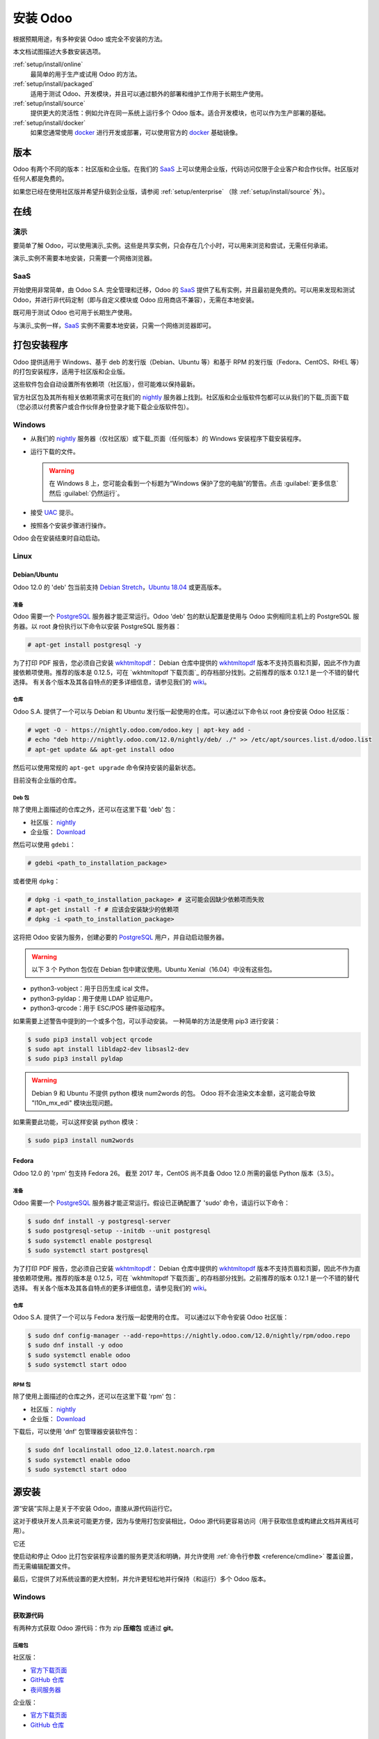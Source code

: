 .. _setup/install:

===============
安装 Odoo
===============

根据预期用途，有多种安装 Odoo 或完全不安装的方法。

本文档试图描述大多数安装选项。

:ref:`setup/install/online`
    最简单的用于生产或试用 Odoo 的方法。

:ref:`setup/install/packaged`
    适用于测试 Odoo、开发模块，并且可以通过额外的部署和维护工作用于长期生产使用。

:ref:`setup/install/source`
    提供更大的灵活性：例如允许在同一系统上运行多个 Odoo 版本。适合开发模块，也可以作为生产部署的基础。

:ref:`setup/install/docker`
    如果您通常使用 docker_ 进行开发或部署，可以使用官方的 docker_ 基础镜像。


.. _setup/install/editions:

版本
========

Odoo 有两个不同的版本：社区版和企业版。在我们的 SaaS_ 上可以使用企业版，代码访问仅限于企业客户和合作伙伴。社区版对任何人都是免费的。

如果您已经在使用社区版并希望升级到企业版，请参阅 :ref:`setup/enterprise` （除 :ref:`setup/install/source` 外）。

.. _setup/install/online:

在线
======

演示
----

要简单了解 Odoo，可以使用演示_实例。这些是共享实例，只会存在几个小时，可以用来浏览和尝试，无需任何承诺。

演示_实例不需要本地安装，只需要一个网络浏览器。

SaaS
----

开始使用非常简单，由 Odoo S.A. 完全管理和迁移，Odoo 的 SaaS_ 提供了私有实例，并且最初是免费的。可以用来发现和测试 Odoo，并进行非代码定制（即与自定义模块或 Odoo 应用商店不兼容），无需在本地安装。

既可用于测试 Odoo 也可用于长期生产使用。

与演示_实例一样，SaaS_ 实例不需要本地安装，只需一个网络浏览器即可。

.. _setup/install/packaged:

打包安装程序
===================

Odoo 提供适用于 Windows、基于 deb 的发行版（Debian、Ubuntu 等）和基于 RPM 的发行版（Fedora、CentOS、RHEL 等）的打包安装程序，适用于社区版和企业版。

这些软件包会自动设置所有依赖项（社区版），但可能难以保持最新。

官方社区包及其所有相关依赖项需求可在我们的 nightly_ 服务器上找到。社区版和企业版软件包都可以从我们的下载_页面下载（您必须以付费客户或合作伙伴身份登录才能下载企业版软件包）。

Windows
-------

* 从我们的 nightly_ 服务器（仅社区版）或下载_页面（任何版本）的 Windows 安装程序下载安装程序。
* 运行下载的文件。

  .. warning:: 在 Windows 8 上，您可能会看到一个标题为“Windows 保护了您的电脑”的警告。点击 :guilabel:`更多信息` 然后
               :guilabel:`仍然运行`。

* 接受 UAC_ 提示。
* 按照各个安装步骤进行操作。

Odoo 会在安装结束时自动启动。

Linux
-----

Debian/Ubuntu
'''''''''''''

Odoo 12.0 的 'deb' 包当前支持 `Debian Stretch`_，`Ubuntu 18.04`_ 或更高版本。

准备
^^^^^^^

Odoo 需要一个 `PostgreSQL`_ 服务器才能正常运行。Odoo 'deb' 包的默认配置是使用与 Odoo 实例相同主机上的 PostgreSQL 服务器。以 root 身份执行以下命令以安装 PostgreSQL 服务器：

.. code-block:: console

  # apt-get install postgresql -y

为了打印 PDF 报告，您必须自己安装 wkhtmltopdf_：
Debian 仓库中提供的 wkhtmltopdf_ 版本不支持页眉和页脚，因此不作为直接依赖项使用。推荐的版本是 0.12.5，可在 `wkhtmltopdf 下载页面`_ 的存档部分找到。之前推荐的版本 0.12.1 是一个不错的替代选择。
有关各个版本及其各自特点的更多详细信息，请参见我们的 `wiki <https://github.com/odoo/odoo/wiki/Wkhtmltopdf>`_。

仓库
^^^^^^^^^^

Odoo S.A. 提供了一个可以与 Debian 和 Ubuntu 发行版一起使用的仓库。可以通过以下命令以 root 身份安装 Odoo 社区版：

.. code-block:: console

    # wget -O - https://nightly.odoo.com/odoo.key | apt-key add -
    # echo "deb http://nightly.odoo.com/12.0/nightly/deb/ ./" >> /etc/apt/sources.list.d/odoo.list
    # apt-get update && apt-get install odoo

然后可以使用常规的 ``apt-get upgrade`` 命令保持安装的最新状态。

目前没有企业版的仓库。

Deb 包
^^^^^^^^^^^

除了使用上面描述的仓库之外，还可以在这里下载 'deb' 包：

* 社区版： `nightly`_
* 企业版： `Download`_

然后可以使用 ``gdebi``：

.. code-block:: console

    # gdebi <path_to_installation_package>

或者使用 ``dpkg``：

.. code-block:: console

    # dpkg -i <path_to_installation_package> # 这可能会因缺少依赖项而失败
    # apt-get install -f # 应该会安装缺少的依赖项
    # dpkg -i <path_to_installation_package>

这将把 Odoo 安装为服务，创建必要的 PostgreSQL_ 用户，并自动启动服务器。

.. warning:: 以下 3 个 Python 包仅在 Debian 包中建议使用。Ubuntu Xenial（16.04）中没有这些包。

* python3-vobject：用于日历生成 ical 文件。
* python3-pyldap：用于使用 LDAP 验证用户。
* python3-qrcode：用于 ESC/POS 硬件驱动程序。

如果需要上述警告中提到的一个或多个包，可以手动安装。
一种简单的方法是使用 pip3 进行安装：

.. code-block:: console

    $ sudo pip3 install vobject qrcode
    $ sudo apt install libldap2-dev libsasl2-dev
    $ sudo pip3 install pyldap

.. warning:: Debian 9 和 Ubuntu 不提供 python 模块 num2words 的包。
             Odoo 将不会渲染文本金额，这可能会导致 "l10n_mx_edi" 模块出现问题。

如果需要此功能，可以这样安装 python 模块：

.. code-block:: console

    $ sudo pip3 install num2words

Fedora
''''''

Odoo 12.0 的 'rpm' 包支持 Fedora 26。
截至 2017 年，CentOS 尚不具备 Odoo 12.0 所需的最低 Python 版本（3.5）。

准备
^^^^^^^
Odoo 需要一个 `PostgreSQL`_ 服务器才能正常运行。假设已正确配置了 'sudo' 命令，请运行以下命令：

.. code-block:: console

    $ sudo dnf install -y postgresql-server
    $ sudo postgresql-setup --initdb --unit postgresql
    $ sudo systemctl enable postgresql
    $ sudo systemctl start postgresql

为了打印 PDF 报告，您必须自己安装 wkhtmltopdf_：
Debian 仓库中提供的 wkhtmltopdf_ 版本不支持页眉和页脚，因此不作为直接依赖项使用。推荐的版本是 0.12.5，可在 `wkhtmltopdf 下载页面`_ 的存档部分找到。之前推荐的版本 0.12.1 是一个不错的替代选择。
有关各个版本及其各自特点的更多详细信息，请参见我们的 `wiki <https://github.com/odoo/odoo/wiki/Wkhtmltopdf>`_。

仓库
^^^^^^^^^^

Odoo S.A. 提供了一个可以与 Fedora 发行版一起使用的仓库。
可以通过以下命令安装 Odoo 社区版：

.. code-block:: console

    $ sudo dnf config-manager --add-repo=https://nightly.odoo.com/12.0/nightly/rpm/odoo.repo
    $ sudo dnf install -y odoo
    $ sudo systemctl enable odoo
    $ sudo systemctl start odoo

RPM 包
^^^^^^^^^^^

除了使用上面描述的仓库之外，还可以在这里下载 'rpm' 包：

* 社区版： `nightly`_
* 企业版： `Download`_

下载后，可以使用 'dnf' 包管理器安装软件包：

.. code-block:: console

    $ sudo dnf localinstall odoo_12.0.latest.noarch.rpm
    $ sudo systemctl enable odoo
    $ sudo systemctl start odoo


.. _setup/install/source:

源安装
==============

源“安装”实际上是关于不安装 Odoo，直接从源代码运行它。

这对于模块开发人员来说可能更方便，因为与使用打包安装相比，Odoo 源代码更容易访问（用于获取信息或构建此文档并离线可用）。

它还

使启动和停止 Odoo 比打包安装程序设置的服务更灵活和明确，并允许使用
:ref:`命令行参数 <reference/cmdline>` 覆盖设置，而无需编辑配置文件。

最后，它提供了对系统设置的更大控制，并允许更轻松地并行保持（和运行）多个 Odoo 版本。

Windows
-------

获取源代码
'''''''''''''''''

有两种方式获取 Odoo 源代码：作为 zip **压缩包** 或通过 **git**。

压缩包
^^^^^^^

社区版：

* `官方下载页面 <download_>`_
* `GitHub 仓库 <community-repository_>`_
* `夜间服务器 <nightly_>`_

企业版：

* `官方下载页面 <download_>`_
* `GitHub 仓库 <enterprise-repository_>`_

Git
^^^

以下操作需要在您的机器上安装 git_ 并且具备基本的 git 命令知识。

社区版：

.. code-block:: doscon

    C:\> git clone https://github.com/odoo/odoo.git


企业版：（请参阅 :ref:`setup/install/editions` 获取访问权限）

.. code-block:: doscon

  C:\> git clone https://github.com/odoo/enterprise.git

.. note:: **企业版 git 仓库不包含完整的 Odoo 源代码**。它仅是一些额外插件的集合。运行企业版实际上意味着运行社区版的服务器，并将 addons-path 选项设置为企业版的文件夹。需要克隆社区版和企业版仓库才能获得可用的 Odoo 企业版安装。

准备
'''''''

Python
^^^^^^

Odoo 需要 Python 3.5 或更高版本才能运行。使用官方 `Python 3 安装程序
<https://www.python.org/downloads/windows/>`_ 下载并安装 Python 3。

安装过程中，勾选 **Add Python 3 to PATH**，然后点击 **Customize Installation** 并确保勾选 **pip**。

.. note:: 如果已经安装了 Python 3，请确保它是 3.5 或以上版本，因为以前的版本与 Odoo 不兼容。

          .. code-block:: doscon

              C:\> python3 --version

          还要验证 pip_ 是否已为该版本安装。

          .. code-block:: doscon

              C:\> pip3 --version

PostgreSQL
^^^^^^^^^^

Odoo 使用 PostgreSQL 作为数据库管理系统。下载并安装 `PostgreSQL 最新版本 <https://www.postgresql.org/download/windows/>`_。

默认情况下，唯一的用户是 `postgres`，但 Odoo 禁止以 `postgres` 身份连接，因此需要创建一个新的 PostgreSQL 用户：

#. 将 PostgreSQL 的 `bin` 目录（默认：`C:\\Program Files\\PostgreSQL\\<version>\\bin`）添加到 `PATH`。
#. 使用 pg admin gui 创建一个 PostgreSQL 用户并设置密码：

   * 打开 **pgAdminIII**。
   * 双击服务器以创建连接。
   * 选择 :menuselection:`编辑 --> 新建对象 --> 新建登录角色`。
   * 在 **角色名称** 字段中输入用户名（例如 `odoo`）。
   * 打开 **定义** 选项卡，输入密码（例如 `odoo`），然后点击 **确定**。

依赖项
^^^^^^^^^^^^

Odoo 依赖项列在 Odoo 社区目录根目录中的 `requirements.txt` 文件中。大多数依赖项可以通过 **pip** 安装。

.. tip:: 可能不希望在 Odoo 的不同实例之间或与系统混合使用 python 模块包。可以使用 virtualenv_ 创建隔离的 Python 环境。

导航到 Odoo 社区安装路径 (`YourOdooCommunityPath`) 并在依赖项文件上运行 **pip**：

.. code-block:: doscon

    C:\> cd \YourOdooCommunityPath
    C:\YourOdooCommunityPath> C:\Python35\Scripts\pip.exe install -r requirements.txt

.. warning:: 某些依赖项无法通过 pip 安装，需要手动安装。
             特别是：

             * `psycopg` 必须通过 `此安装程序 <http://www.stickpeople.com/projects/python/win-psycopg/>`_ 安装。
             * `wkhtmltopdf` 必须安装 `0.12.5 版本 <the wkhtmltopdf download page_>`_ 以支持页眉和页脚。有关各种版本的更多详细信息，请参见我们的 `wiki <https://github.com/odoo/odoo/wiki/Wkhtmltopdf>`_。

对于具有右到左界面的语言（如阿拉伯语或希伯来语），需要安装 `rtlcss` 包：

#. 下载并安装 `nodejs <https://nodejs.org/en/download/>`_。
#. 安装 `rtlcss`：

   .. code-block:: doscon

       C:\> npm install -g rtlcss

#. 编辑系统环境变量 `PATH`，将 `rtlcss.cmd` 所在的文件夹添加进去（通常位于：`C:\\Users\\<user>\\AppData\\Roaming\\npm\\`）。

运行 Odoo
''''''''''''

设置所有依赖项后，可以通过运行 `odoo-bin` 启动 Odoo，这是服务器的命令行界面。它位于 Odoo 社区目录的根目录中。

要配置服务器，可以指定 :ref:`命令行参数 <reference/cmdline/server>` 或 :ref:`配置文件 <reference/cmdline/config>`。

.. tip:: 对于企业版，必须将 `enterprise` 插件的路径添加到 `addons-path` 参数中。注意，它必须位于 `addons-path` 中其他路径之前，才能正确加载插件。

常见的必要配置是：

* PostgreSQL 用户名和密码。
* 默认路径之外的自定义插件路径，以加载自己的模块。

运行服务器的典型方式如下：

.. code-block:: doscon

    C:\YourOdooCommunityPath> python3 odoo-bin -r dbuser -w dbpassword --addons-path=addons -d mydb

其中 `YourOdooCommunityPath` 是 Odoo 社区安装的路径，`dbuser` 是 PostgreSQL 登录名，`dbpassword` 是 PostgreSQL 密码
`mydb` 是在 `localhost:8069` 上提供的默认数据库。可以在 addons-path 选项末尾添加其他目录路径，用逗号分隔。

Linux
-----

获取源代码
'''''''''''''''''

有两种方式获取 Odoo 源代码：作为 zip **压缩包** 或通过 **git**。

压缩包
^^^^^^^

社区版：

* `官方下载页面 <download_>`_
* `GitHub 仓库 <community-repository_>`_
* `夜间服务器 <nightly_>`_

企业版：

* `官方下载页面 <download_>`_
* `GitHub 仓库 <enterprise-repository_>`_

Git
^^^

以下操作需要在您的机器上安装 git_ 并且具备基本的 git 命令知识。

社区版：

.. code-block:: console

    $ git clone https://github.com/odoo/odoo.git


企业版：（请参阅 :ref:`setup/install/editions` 获取访问权限）

.. code-block:: console

  $ git clone https://github.com/odoo/enterprise.git

.. note:: **企业版 git 仓库不包含完整的 Odoo 源代码**。它仅是一些额外插件的集合。运行企业版实际上意味着运行社区版的服务器，并将 addons-path 选项设置为企业版的文件夹。需要克隆社区版和企业版仓库才能获得可用的 Odoo 企业版安装。

准备
'''''''

Python
^^^^^^

Odoo 需要 Python 3.5 或更高版本才能运行。使用包管理器下载并安装 Python 3（如果尚未安装）。

.. note:: 如果已经安装了 Python 3，请确保它是 3.5 或以上版本，因为以前的版本与 Odoo 不兼容。

          .. code-block:: console

              $ python3 --version

          还要验证 pip_ 是否已为该版本安装。

          .. code-block:: console

              $ pip3 --version

PostgreSQL
^^^^^^^^^^

Odoo 使用 PostgreSQL 作为数据库管理系统。使用包管理器下载并安装最新版本的 PostgreSQL。

默认情况下，唯一的用户是 `postgres`，但 Odoo 禁止以 `postgres` 身份连接，因此需要创建一个新的 PostgreSQL 用户：

.. code-block:: console

  $ sudo -u postgres createuser -s $USER
  $ createdb $USER

.. note:: 由于 PostgreSQL 用户与 Unix 登录名相同，因此可以无需密码连接到数据库。

依赖项
^^^^^^^^^^^^

Odoo 依赖项列在 Odoo 社区目录根目录中的 `requirements.txt` 文件中。大多数依赖项可以通过 **pip** 安装。

.. tip:: 可能不希望在 Odoo 的不同实例之间或与系统混合使用 python 模块包。可以使用 virtualenv_ 创建隔离的 Python 环境。

导航到 Odoo 社区安装路径 (`YourOdooCommunityPath`) 并在依赖项文件上运行 **pip**：

.. code-block:: console

    $ cd /YourOdooCommunityPath
    /YourOdooCommunityPath$ pip3 install -

r requirements.txt

.. warning:: 对于使用本地代码的库（Pillow、lxml、greenlet、gevent、psycopg2、ldap），可能需要在 pip 安装依赖项之前安装开发工具和本地依赖项。这些工具和依赖项可在 Python、PostgreSQL、libxml2、libxslt、libevent、libsasl2 和 libldap2 的 `-dev` 或 `-devel` 包中找到。

.. warning:: 某些依赖项无法通过 pip 安装，需要手动安装。
             特别是：

             * `wkhtmltopdf` 必须安装 `0.12.5 版本 <the wkhtmltopdf download page_>`_ 以支持页眉和页脚。有关各种版本的更多详细信息，请参见我们的 `wiki <https://github.com/odoo/odoo/wiki/Wkhtmltopdf>`_。

对于具有右到左界面的语言（如阿拉伯语或希伯来语），需要安装 `rtlcss` 包：

#. 使用包管理器下载并安装 **nodejs** 和 **npm**。
#. 安装 `rtlcss`：

   .. code-block:: console

       $ sudo npm install -g rtlcss

运行 Odoo
''''''''''''

设置所有依赖项后，可以通过运行 `odoo-bin` 启动 Odoo，这是服务器的命令行界面。它位于 Odoo 社区目录的根目录中。

要配置服务器，可以指定 :ref:`命令行参数 <reference/cmdline/server>` 或 :ref:`配置文件 <reference/cmdline/config>`。

.. tip:: 对于企业版，必须将 `enterprise` 插件的路径添加到 `addons-path` 参数中。注意，它必须位于 `addons-path` 中其他路径之前，才能正确加载插件。

常见的必要配置是：

* PostgreSQL 用户名和密码。Odoo 没有默认设置，除了
  `psycopg2 的默认值 <http://initd.org/psycopg/docs/module.html>`_：通过端口 `5432` 的 UNIX 套接字连接，使用当前用户且无密码。
* 默认路径之外的自定义插件路径，以加载自己的模块。

运行服务器的典型方式如下：

.. code-block:: console

    /YourOdooCommunityPath$ python3 odoo-bin --addons-path=addons -d mydb

其中 `YourOdooCommunityPath` 是 Odoo 社区安装的路径，
`mydb` 是在 `localhost:8069` 上提供的默认数据库。可以在 addons-path 选项末尾添加其他目录路径，用逗号分隔。

Mac OS
------

获取源代码
'''''''''''''''''

有两种方式获取 Odoo 源代码：作为 zip **压缩包** 或通过 **git**。

压缩包
^^^^^^^

社区版：

* `官方下载页面 <download_>`_
* `GitHub 仓库 <community-repository_>`_
* `夜间服务器 <nightly_>`_

企业版：

* `官方下载页面 <download_>`_
* `GitHub 仓库 <enterprise-repository_>`_

Git
^^^

以下操作需要在您的机器上安装 git_ 并且具备基本的 git 命令知识。

社区版：

.. code-block:: console

    $ git clone https://github.com/odoo/odoo.git


企业版：（请参阅 :ref:`setup/install/editions` 获取访问权限）

.. code-block:: console

  $ git clone https://github.com/odoo/enterprise.git

.. note:: **企业版 git 仓库不包含完整的 Odoo 源代码**。它仅是一些额外插件的集合。运行企业版实际上意味着运行社区版的服务器，并将 addons-path 选项设置为企业版的文件夹。需要克隆社区版和企业版仓库才能获得可用的 Odoo 企业版安装。

准备
'''''''

Python
^^^^^^

Odoo 需要 Python 3.5 或更高版本才能运行。使用首选的包管理器（homebrew_, macports_）下载并安装 Python 3（如果尚未安装）。

.. note:: 如果已经安装了 Python 3，请确保它是 3.5 或以上版本，因为以前的版本与 Odoo 不兼容。

          .. code-block:: console

              $ python3 --version

          还要验证 pip_ 是否已为该版本安装。

          .. code-block:: console

              $ pip3 --version

PostgreSQL
^^^^^^^^^^

Odoo 使用 PostgreSQL 作为数据库管理系统。使用 `postgres.app <https://postgresapp.com>`_
下载并安装最新版本的 PostgreSQL。

默认情况下，唯一的用户是 `postgres`，但 Odoo 禁止以 `postgres` 身份连接，因此需要创建一个新的 PostgreSQL 用户：

.. code-block:: console

  $ sudo -u postgres createuser -s $USER
  $ createdb $USER

.. note:: 由于 PostgreSQL 用户与 Unix 登录名相同，因此可以无需密码连接到数据库。

依赖项
^^^^^^^^^^^^

Odoo 依赖项列在 Odoo 社区目录根目录中的 `requirements.txt` 文件中。大多数依赖项可以通过 **pip** 安装。

.. tip:: 可能不希望在 Odoo 的不同实例之间或与系统混合使用 python 模块包。可以使用 virtualenv_ 创建隔离的 Python 环境。

导航到 Odoo 社区安装路径 (`YourOdooCommunityPath`) 并在依赖项文件上运行 **pip**：

.. code-block:: console

   $ cd /YourOdooCommunityPath
   /YourOdooCommunityPath$ pip3 install -r requirements.txt

.. warning:: 非 Python 依赖项需要通过包管理器安装：

             #. 下载并安装 **命令行工具**：

                .. code-block:: console

                   $ xcode-select --install

             #. 下载并安装首选的包管理器（homebrew_, macports_）。
             #. 安装非 Python 依赖项。

.. warning:: 某些依赖项无法通过 pip 安装，需要手动安装。
             特别是：

             * `wkhtmltopdf` 必须安装 `0.12.5 版本 <the wkhtmltopdf download page_>`_ 以支持页眉和页脚。有关各种版本的更多详细信息，请参见我们的 `wiki <https://github.com/odoo/odoo/wiki/Wkhtmltopdf>`_。

对于具有右到左界面的语言（如阿拉伯语或希伯来语），需要安装 `rtlcss` 包：

#. 使用首选的包管理器（homebrew_, macports_）下载并安装 **nodejs**。
#. 安装 `rtlcss`：

   .. code-block:: console

       $ sudo npm install -g rtlcss


.. _setup/install/docker:

Docker
======

有关如何使用 Docker 使用 Odoo 的完整文档，请参见官方 Odoo `docker 镜像 <https://registry.hub.docker.com/_/odoo/>`_ 页面。

.. _Debian Stretch: https://www.debian.org/releases/stretch/
.. _demo: https://demo.odoo.com
.. _docker: https://www.docker.com
.. _download: https://www.odoo.com/page/download
.. _Ubuntu 18.04: http://releases.ubuntu.com/18.04/
.. _EPEL: https://fedoraproject.org/wiki/EPEL
.. _PostgreSQL: http://www.postgresql.org
.. _the official installer:
.. _install pip:
    https://pip.pypa.io/en/latest/installing.html#install-pip
.. _Quilt: http://en.wikipedia.org/wiki/Quilt_(software)
.. _saas: https://www.odoo.com/page/start
.. _the wkhtmltopdf download page: https://github.com/wkhtmltopdf/wkhtmltopdf/releases/tag/0.12.5
.. _UAC: http://en.wikipedia.org/wiki/User_Account_Control
.. _wkhtmltopdf: http://wkhtmltopdf.org
.. _pip: https://pip.pypa.io
.. _macports: https://www.macports.org
.. _homebrew: http://brew.sh
.. _wheels: https://wheel.readthedocs.org/en/latest/
.. _virtualenv: https://pypi.python.org/pypi/virtualenv
.. _virtualenvwrapper: https://virtualenvwrapper.readthedocs.io/en/latest/
.. _pywin32: http://sourceforge.net/projects/pywin32/files/pywin32/
.. _community-repository: https://github.com/odoo/odoo
.. _enterprise-repository: https://github.com/odoo/enterprise
.. _git: https://git-scm.com/
.. _Editions: https://www.odoo.com/pricing#pricing_table_features
.. _nightly: https://nightly.odoo.com/
.. _extra: https://nightly.odoo.com/extra/
